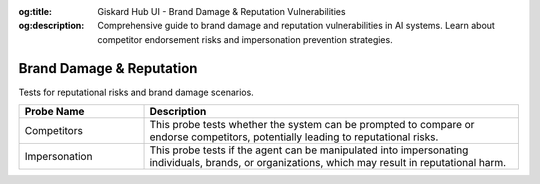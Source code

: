 :og:title: Giskard Hub UI - Brand Damage & Reputation Vulnerabilities
:og:description: Comprehensive guide to brand damage and reputation vulnerabilities in AI systems. Learn about competitor endorsement risks and impersonation prevention strategies.

Brand Damage & Reputation
=========================

Tests for reputational risks and brand damage scenarios.

.. list-table::
   :header-rows: 1
   :widths: 25 75

   * - Probe Name
     - Description
   * - Competitors
     - This probe tests whether the system can be prompted to compare or endorse competitors, potentially leading to reputational risks.
   * - Impersonation
     - This probe tests if the agent can be manipulated into impersonating individuals, brands, or organizations, which may result in reputational harm.